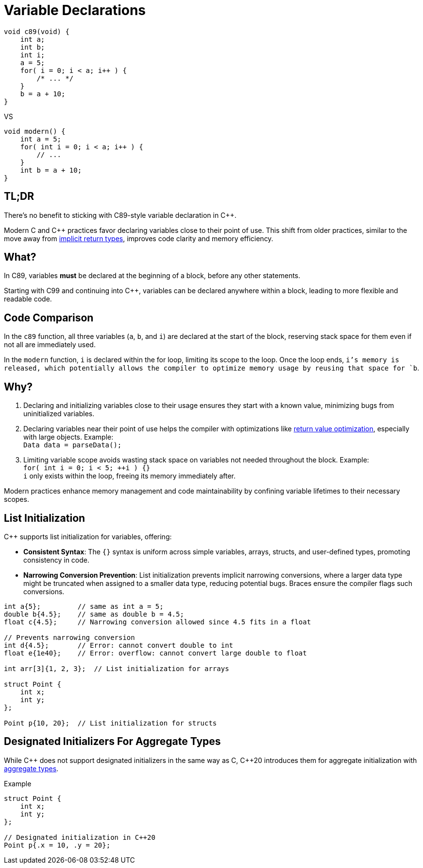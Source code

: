= Variable Declarations

[source,c,indent=0]
----
void c89(void) {
    int a;
    int b;
    int i;
    a = 5;
    for( i = 0; i < a; i++ ) {
        /* ... */
    }
    b = a + 10;
}
----
VS
[source,c++,indent=0]
----
void modern() {
    int a = 5;
    for( int i = 0; i < a; i++ ) {
        // ...
    }
    int b = a + 10;
}
----

== TL;DR
There's no benefit to sticking with C89-style variable declaration in {cpp}.

Modern C and {cpp} practices favor declaring variables close to their point of use. This shift from older practices, similar to the move away from xref:implicit_int_return.adoc[implicit return types], improves code clarity and memory efficiency.

== What?
In C89, variables **must** be declared at the beginning of a block, before any other statements.

Starting with C99 and continuing into {cpp}, variables can be declared anywhere within a block, leading to more flexible and readable code.

== Code Comparison
In the `c89` function, all three variables (`a`, `b`, and `i`) are declared at the start of the block, reserving stack space for them even if not all are immediately used.

In the `modern` function, `i` is declared within the for loop, limiting its scope to the loop. Once the loop ends, `i`'s memory is released, which potentially allows the compiler to optimize memory usage by reusing that space for `b`.

== Why?
. Declaring and initializing variables close to their usage ensures they start with a known value, minimizing bugs from uninitialized variables.
. Declaring variables near their point of use helps the compiler with optimizations like link:https://en.cppreference.com/w/cpp/language/copy_elision[return value optimization], especially with large objects. Example: +
`Data data = parseData();` +
. Limiting variable scope avoids wasting stack space on variables not needed throughout the block. Example: +
`for( int i = 0; i < 5; ++i ) {}` +
`i` only exists within the loop, freeing its memory immediately after.

Modern practices enhance memory management and code maintainability by confining variable lifetimes to their necessary scopes.

== List Initialization
{cpp} supports list initialization for variables, offering:

* **Consistent Syntax**: The `{}` syntax is uniform across simple variables, arrays, structs, and user-defined types, promoting consistency in code.

* **Narrowing Conversion Prevention**: List initialization prevents implicit narrowing conversions, where a larger data type might be truncated when assigned to a smaller data type, reducing potential bugs. Braces ensure the compiler flags such conversions.

[source,c++]
----
int a{5};         // same as int a = 5;
double b{4.5};    // same as double b = 4.5;
float c{4.5};     // Narrowing conversion allowed since 4.5 fits in a float

// Prevents narrowing conversion
int d{4.5};       // Error: cannot convert double to int
float e{1e40};    // Error: overflow: cannot convert large double to float

int arr[3]{1, 2, 3};  // List initialization for arrays

struct Point {
    int x;
    int y;
};

Point p{10, 20};  // List initialization for structs
----

== Designated Initializers For Aggregate Types
While {cpp} does not support designated initializers in the same way as C, {cpp}20 introduces them for aggregate initialization with link:https://en.cppreference.com/w/cpp/language/aggregate_initialization[aggregate types].

.Example
[source,c++]
----
struct Point {
    int x;
    int y;
};

// Designated initialization in C++20
Point p{.x = 10, .y = 20};
----
